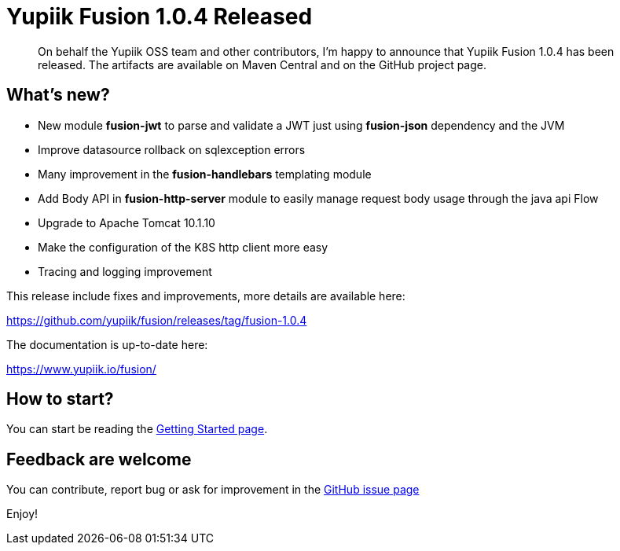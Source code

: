 = Yupiik Fusion 1.0.4 Released
:minisite-blog-published-date: 2023-06-28
:minisite-blog-categories: Release
:minisite-blog-authors: Francois Papon
:minisite-blog-summary: The Yupiik Fusion 1.0.4 has been released!

[abstract]
On behalf the Yupiik OSS team and other contributors, I'm happy to announce that Yupiik Fusion 1.0.4 has been released.
The artifacts are available on Maven Central and on the GitHub project page.

== What's new?

* New module *fusion-jwt* to parse and validate a JWT just using *fusion-json* dependency and the JVM
* Improve datasource rollback on sqlexception errors
* Many improvement in the *fusion-handlebars* templating module
* Add Body API in *fusion-http-server* module to easily manage request body usage through the java api Flow
* Upgrade to Apache Tomcat 10.1.10
* Make the configuration of the K8S http client more easy
* Tracing and logging improvement

This release include fixes and improvements, more details are available here:

https://github.com/yupiik/fusion/releases/tag/fusion-1.0.4

The documentation is up-to-date here:

https://www.yupiik.io/fusion/

== How to start?

You can start be reading the link:https://www.yupiik.io/fusion/fusion/index.html[Getting Started page].

== Feedback are welcome
You can contribute, report bug or ask for improvement in the link:https://github.com/yupiik/fusion/issues[GitHub issue page]

Enjoy!
